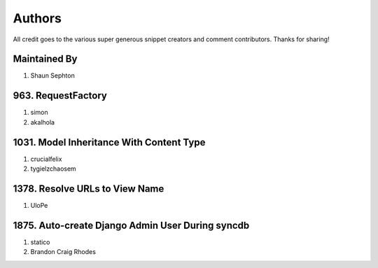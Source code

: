 Authors
=======

All credit goes to the various super generous snippet creators and comment contributors. Thanks for sharing!

Maintained By
-------------
#. Shaun Sephton

963. RequestFactory
-------------------
#. simon
#. akalhola

1031. Model Inheritance With Content Type 
-----------------------------------------
#. crucialfelix
#. tygielzchaosem

1378. Resolve URLs to View Name
-------------------------------
#. UloPe

1875. Auto-create Django Admin User During syncdb
-------------------------------------------------
#. statico 
#. Brandon Craig Rhodes

